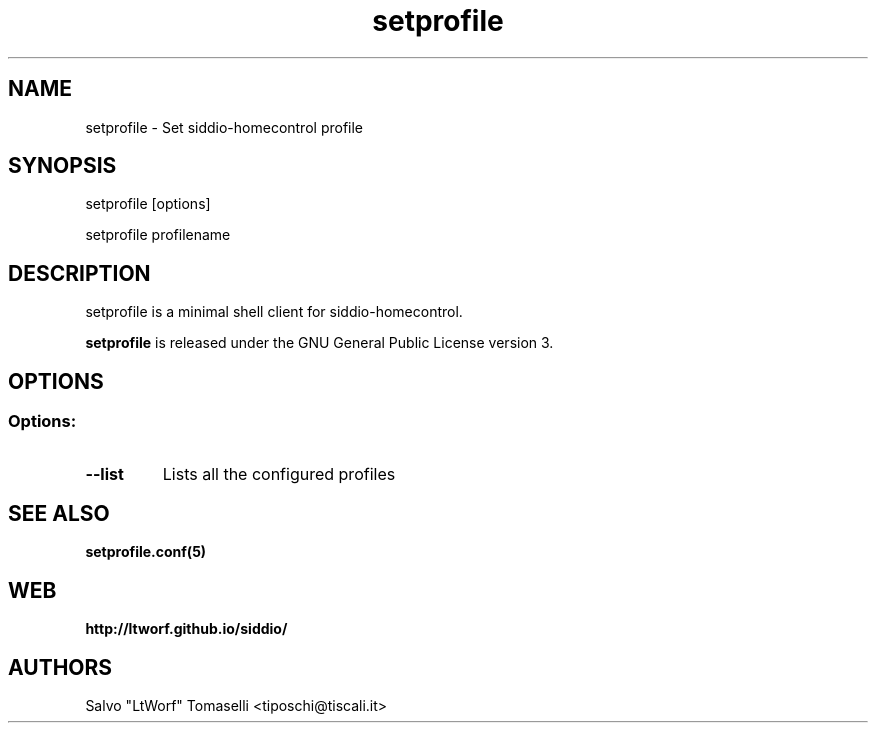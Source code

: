 .TH setprofile 1 "May 3, 2017" "Set siddio-homecontrol profile"
.SH NAME
setprofile
\- Set siddio-homecontrol profile

.SH SYNOPSIS
setprofile [options]

.br
setprofile profilename

.SH DESCRIPTION
setprofile is a minimal shell client for siddio-homecontrol.

.BR
\fBsetprofile\fP is released under the GNU General Public License version 3.

.SH OPTIONS
.SS
.SS Options:

.TP
.B \-\-list
Lists all the configured profiles

.SH "SEE ALSO"
.BR setprofile.conf(5)

.SH WEB
.BR http://ltworf.github.io/siddio/

.SH AUTHORS
.nf
Salvo "LtWorf" Tomaselli <tiposchi@tiscali.it>
.br
